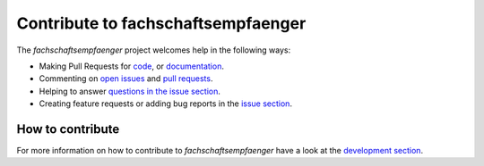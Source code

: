 ===================================
Contribute to fachschaftsempfaenger
===================================

The *fachschaftsempfaenger* project welcomes help in the following ways:

* Making Pull Requests for
  `code
  <https://github.com/fsi-tue/fachschaftsempfaenger/tree/master/fachschaftsempfaenger>`_,
  or `documentation
  <https://github.com/fsi-tue/fachschaftsempfaenger/tree/master/doc>`_.
* Commenting on `open issues
  <https://github.com/fsi-tue/fachschaftsempfaenger/issues>`_ and `pull requests
  <https://github.com/fsi-tue/fachschaftsempfaenger/pulls>`_.
* Helping to answer `questions in the issue section
  <https://github.com/fsi-tue/fachschaftsempfaenger/labels/question>`_.
* Creating feature requests or adding bug reports in the `issue section
  <https://github.com/fsi-tue/fachschaftsempfaenger/issues/new>`_.

How to contribute
-----------------

For more information on how to contribute to *fachschaftsempfaenger* have a
look at the `development section
<https://fachschaftsempfaenger.readthedocs.io/en/latest/development.html>`_.
